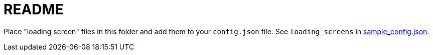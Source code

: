 # README

Place "loading screen" files in this folder and add them to your `config.json` file. See `loading_screens` in https://github.com/dasl-/piwall2/blob/main/sample_config.json[sample_config.json].
